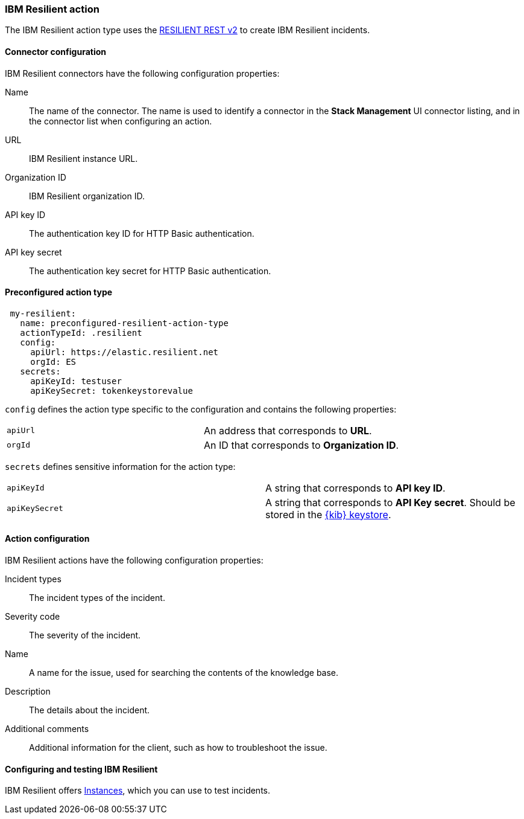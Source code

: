 [role="xpack"]
[[resilient-action-type]]
=== IBM Resilient action

The IBM Resilient action type uses the https://developer.ibm.com/security/resilient/rest/[RESILIENT REST v2] to create IBM Resilient incidents.

[float]
[[resilient-connector-configuration]]
==== Connector configuration

IBM Resilient connectors have the following configuration properties:

Name::      The name of the connector. The name is used to identify a  connector in the **Stack Management** UI connector listing, and in the connector list when configuring an action.
URL::       IBM Resilient instance URL.
Organization ID:: IBM Resilient organization ID.
API key ID::  The authentication key ID for HTTP Basic authentication.
API key secret::  The authentication key secret for HTTP Basic authentication.

[float]
[[Preconfigured-resilient-configuration]]
==== Preconfigured action type

[source,text]
--
 my-resilient:
   name: preconfigured-resilient-action-type
   actionTypeId: .resilient
   config:
     apiUrl: https://elastic.resilient.net
     orgId: ES
   secrets:
     apiKeyId: testuser
     apiKeySecret: tokenkeystorevalue
--

[[resilient-connector-config-properties]]
`config` defines the action type specific to the configuration and contains the following properties:

[cols="2*<"]
|===

| `apiUrl`
| An address that corresponds to *URL*.

| `orgId`
| An ID that corresponds to *Organization ID*.

|===

`secrets` defines sensitive information for the action type:

[cols="2*<"]
|===

| `apiKeyId`
| A string that corresponds to *API key ID*.

| `apiKeySecret`
| A string that corresponds to *API Key secret*. Should be stored in the <<creating-keystore, {kib} keystore>>.

|===

[[resilient-action-configuration]]
==== Action configuration

IBM Resilient actions have the following configuration properties:

Incident types::              The incident types of the incident.
Severity code::              The severity of the incident.
Name::    A name for the issue, used for searching the contents of the knowledge base. 
Description::          The details about the incident.
Additional comments::  Additional information for the client, such as how to troubleshoot the issue.

[[configuring-resilient]]
==== Configuring and testing IBM Resilient

IBM Resilient offers https://www.ibm.com/security/intelligent-orchestration/resilient[Instances], which you can use to test incidents.
